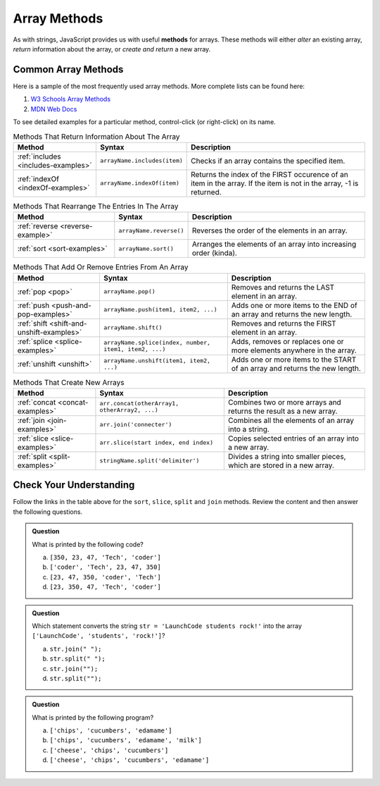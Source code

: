 .. _array-methods:

Array Methods
==============

.. index::
   single: array; methods

As with strings, JavaScript provides us with useful **methods** for arrays.
These methods will either *alter* an existing array, *return* information about
the array, or *create and return* a new array.

Common Array Methods
--------------------

Here is a sample of the most frequently used array methods. More complete lists
can be found here:

#. `W3 Schools Array Methods <https://www.w3schools.com/jsref/jsref_obj_array.asp>`__
#. `MDN Web Docs <https://developer.mozilla.org/en-US/docs/Web/JavaScript/Reference/Global_Objects/Array>`__

To see detailed examples for a particular method, control-click
(or right-click) on its name.

.. list-table:: Methods That Return Information About The Array
   :header-rows: 1

   * - Method
     - Syntax
     - Description
   * - :ref:`includes <includes-examples>`
     - ``arrayName.includes(item)``
     - Checks if an array contains the specified item.

   * - :ref:`indexOf <indexOf-examples>`
     - ``arrayName.indexOf(item)``
     - Returns the index of the FIRST occurence of an item in the array. If the item is not in the array, -1 is returned.

.. list-table:: Methods That Rearrange The Entries In The Array
   :header-rows: 1

   * - Method
     - Syntax
     - Description
   * - :ref:`reverse <reverse-example>`
     - ``arrayName.reverse()``
     - Reverses the order of the elements in an array.

   * - :ref:`sort <sort-examples>`
     - ``arrayName.sort()``
     - Arranges the elements of an array into increasing order (kinda).

.. list-table:: Methods That Add Or Remove Entries From An Array
   :header-rows: 1

   * - Method
     - Syntax
     - Description
   * - :ref:`pop <pop>`
     - ``arrayName.pop()``
     - Removes and returns the LAST element in an array.

   * - :ref:`push <push-and-pop-examples>`
     - ``arrayName.push(item1, item2, ...)``
     - Adds one or more items to the END of an array and returns the new length.

   * - :ref:`shift <shift-and-unshift-examples>`
     - ``arrayName.shift()``
     - Removes and returns the FIRST element in an array.

   * - :ref:`splice <splice-examples>`
     - ``arrayName.splice(index, number, item1, item2, ...)``
     - Adds, removes or replaces one or more elements anywhere in the array.

   * - :ref:`unshift <unshift>`
     - ``arrayName.unshift(item1, item2, ...)``
     - Adds one or more items to the START of an array and returns the new length.

.. list-table:: Methods That Create New Arrays
   :header-rows: 1

   * - Method
     - Syntax
     - Description
   * - :ref:`concat <concat-examples>`
     - ``arr.concat(otherArray1, otherArray2, ...)``
     - Combines two or more arrays and returns the result as a new array.

   * - :ref:`join <join-examples>`
     - ``arr.join('connecter')``
     - Combines all the elements of an array into a string.

   * - :ref:`slice <slice-examples>`
     - ``arr.slice(start index, end index)``
     - Copies selected entries of an array into a new array.

   * - :ref:`split <split-examples>`
     - ``stringName.split('delimiter')``
     - Divides a string into smaller pieces, which are stored in a new array.

Check Your Understanding
------------------------

Follow the links in the table above for the ``sort``, ``slice``, ``split`` and
``join`` methods. Review the content and then answer the following questions.

.. admonition:: Question

   What is printed by the following code?

   .. sourcecode:: js
      :linenos:

      let charles = ['coder', 'Tech', 47, 23, 350];
      charles.sort();
      console.log(charles);

   a. ``[350, 23, 47, 'Tech', 'coder']``
   b. ``['coder', 'Tech', 23, 47, 350]``
   c. ``[23, 47, 350, 'coder', 'Tech']``
   d. ``[23, 350, 47, 'Tech', 'coder']``

.. admonition:: Question

   Which statement converts the string ``str = 'LaunchCode students rock!'`` into the array ``['LaunchCode', 'students', 'rock!']``?

   a. ``str.join(" ");``
   b. ``str.split(" ");``
   c. ``str.join("");``
   d. ``str.split("");``

.. admonition:: Question

   What is printed by the following program?

   .. sourcecode:: js
      :linenos:

      let groceryBag = ['bananas', 'apples', 'edamame', 'chips', 'cucumbers', 'milk', 'cheese'];
      let selectedItems = [];

      selectedItems = groceryBag.slice(2, 5).sort();
      console.log(selectedItems);

   a. ``['chips', 'cucumbers', 'edamame']``
   b. ``['chips', 'cucumbers', 'edamame', 'milk']``
   c. ``['cheese', 'chips', 'cucumbers']``
   d. ``['cheese', 'chips', 'cucumbers', 'edamame']``

